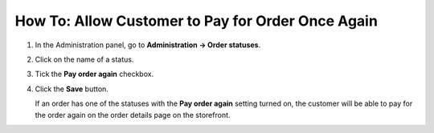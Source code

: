 **************************************************
How To: Allow Customer to Pay for Order Once Again
**************************************************

#. In the Administration panel, go to **Administration → Order statuses**.

#. Click on the name of a status.

#. Tick the **Pay order again** checkbox.

#. Click the **Save** button.

   If an order has one of the statuses with the **Pay order again** setting turned on, the customer will be able to pay for the order again on the order details page on the storefront.

   .. image:: img/pay_order_again.png
       :align: center
       :alt: Pay order again

